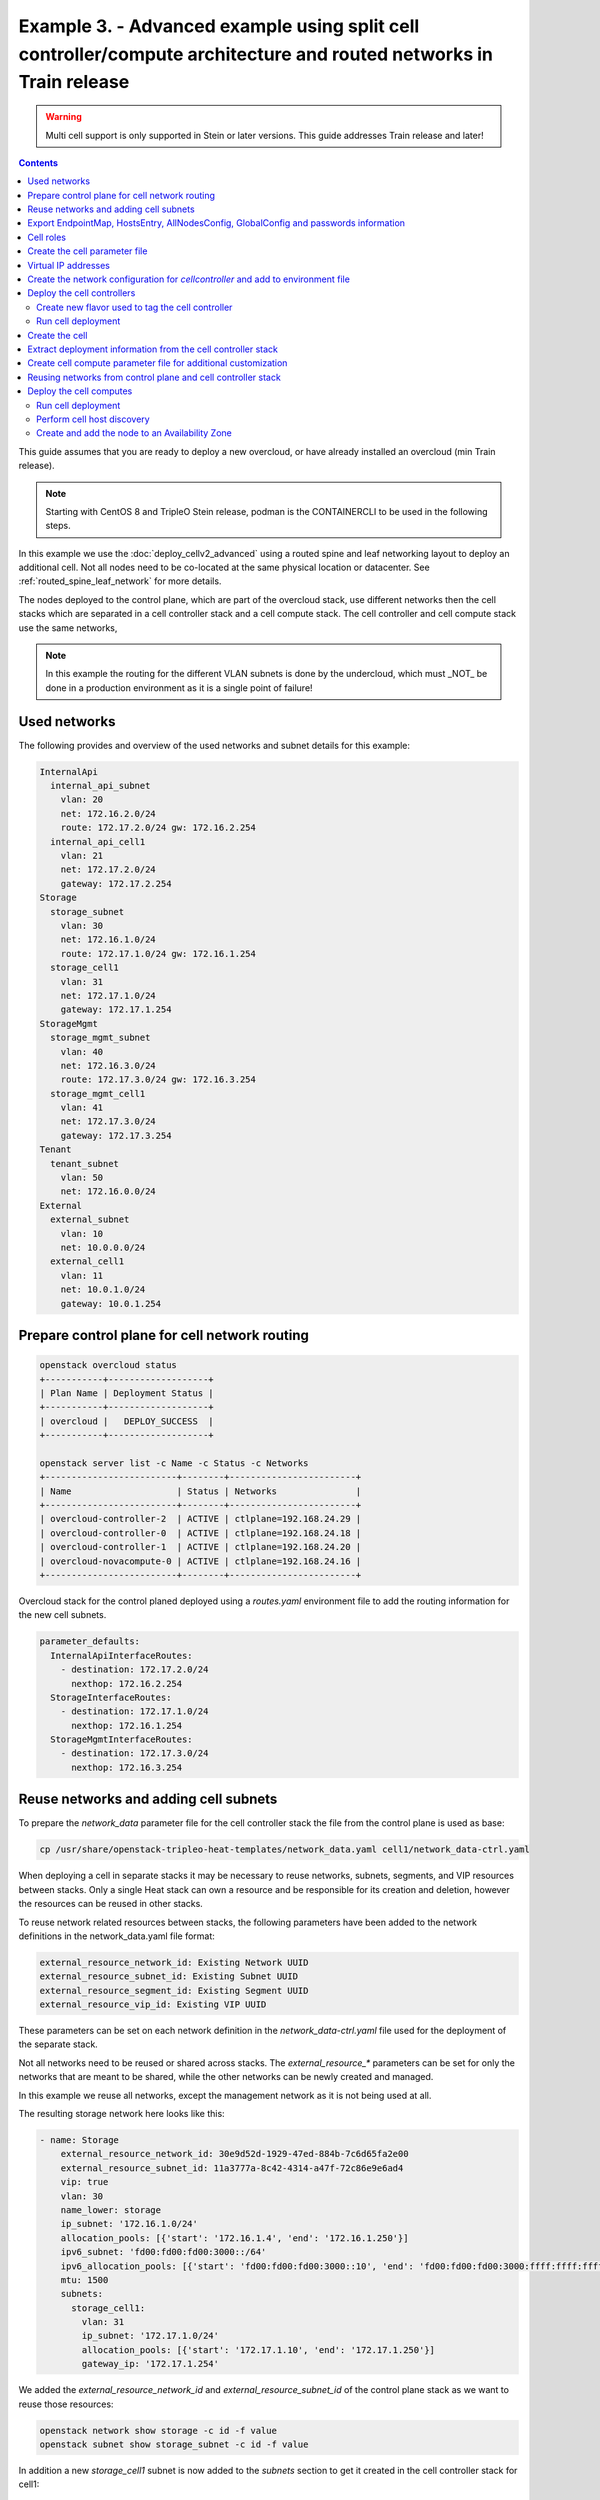 Example 3. - Advanced example using split cell controller/compute architecture and routed networks in Train release
===================================================================================================================

.. warning::
  Multi cell support is only supported in Stein or later versions.
  This guide addresses Train release and later!

.. contents::
  :depth: 3
  :backlinks: none

This guide assumes that you are ready to deploy a new overcloud, or have
already installed an overcloud (min Train release).

.. note::

  Starting with CentOS 8 and TripleO Stein release, podman is the CONTAINERCLI
  to be used in the following steps.

In this example we use the :doc:`deploy_cellv2_advanced` using a routed spine and
leaf networking layout to deploy an additional cell. Not all nodes need
to be co-located at the same physical location or datacenter. See
:ref:`routed_spine_leaf_network` for more details.

The nodes deployed to the control plane, which are part of the overcloud stack,
use different networks then the cell stacks which are separated in a cell
controller stack and a cell compute stack. The cell controller and cell compute
stack use the same networks,

.. note::

  In this example the routing for the different VLAN subnets is done by
  the undercloud, which must _NOT_ be done in a production environment
  as it is a single point of failure!

Used networks
^^^^^^^^^^^^^
The following provides and overview of the used networks and subnet
details for this example:

.. code-block:: yaml

  InternalApi
    internal_api_subnet
      vlan: 20
      net: 172.16.2.0/24
      route: 172.17.2.0/24 gw: 172.16.2.254
    internal_api_cell1
      vlan: 21
      net: 172.17.2.0/24
      gateway: 172.17.2.254
  Storage
    storage_subnet
      vlan: 30
      net: 172.16.1.0/24
      route: 172.17.1.0/24 gw: 172.16.1.254
    storage_cell1
      vlan: 31
      net: 172.17.1.0/24
      gateway: 172.17.1.254
  StorageMgmt
    storage_mgmt_subnet
      vlan: 40
      net: 172.16.3.0/24
      route: 172.17.3.0/24 gw: 172.16.3.254
    storage_mgmt_cell1
      vlan: 41
      net: 172.17.3.0/24
      gateway: 172.17.3.254
  Tenant
    tenant_subnet
      vlan: 50
      net: 172.16.0.0/24
  External
    external_subnet
      vlan: 10
      net: 10.0.0.0/24
    external_cell1
      vlan: 11
      net: 10.0.1.0/24
      gateway: 10.0.1.254

Prepare control plane for cell network routing
^^^^^^^^^^^^^^^^^^^^^^^^^^^^^^^^^^^^^^^^^^^^^^

.. code-block:: bash

  openstack overcloud status
  +-----------+-------------------+
  | Plan Name | Deployment Status |
  +-----------+-------------------+
  | overcloud |   DEPLOY_SUCCESS  |
  +-----------+-------------------+

  openstack server list -c Name -c Status -c Networks
  +-------------------------+--------+------------------------+
  | Name                    | Status | Networks               |
  +-------------------------+--------+------------------------+
  | overcloud-controller-2  | ACTIVE | ctlplane=192.168.24.29 |
  | overcloud-controller-0  | ACTIVE | ctlplane=192.168.24.18 |
  | overcloud-controller-1  | ACTIVE | ctlplane=192.168.24.20 |
  | overcloud-novacompute-0 | ACTIVE | ctlplane=192.168.24.16 |
  +-------------------------+--------+------------------------+

Overcloud stack for the control planed deployed using a `routes.yaml`
environment file to add the routing information for the new cell
subnets.

.. code-block:: yaml

  parameter_defaults:
    InternalApiInterfaceRoutes:
      - destination: 172.17.2.0/24
        nexthop: 172.16.2.254
    StorageInterfaceRoutes:
      - destination: 172.17.1.0/24
        nexthop: 172.16.1.254
    StorageMgmtInterfaceRoutes:
      - destination: 172.17.3.0/24
        nexthop: 172.16.3.254

Reuse networks and adding cell subnets
^^^^^^^^^^^^^^^^^^^^^^^^^^^^^^^^^^^^^^
To prepare the  `network_data` parameter file for the cell controller stack
the file from the control plane is used as base:

.. code-block:: bash

  cp /usr/share/openstack-tripleo-heat-templates/network_data.yaml cell1/network_data-ctrl.yaml

When deploying a cell in separate stacks it may be necessary to reuse networks,
subnets, segments, and VIP resources between stacks. Only a single Heat stack
can own a resource and be responsible for its creation and deletion, however
the resources can be reused in other stacks.

To reuse network related resources between stacks, the following parameters have
been added to the network definitions in the network_data.yaml file format:

.. code-block:: yaml

  external_resource_network_id: Existing Network UUID
  external_resource_subnet_id: Existing Subnet UUID
  external_resource_segment_id: Existing Segment UUID
  external_resource_vip_id: Existing VIP UUID

These parameters can be set on each network definition in the `network_data-ctrl.yaml`
file used for the deployment of the separate stack.

Not all networks need to be reused or shared across stacks. The `external_resource_*`
parameters can be set for only the networks that are meant to be shared, while
the other networks can be newly created and managed.

In this example we reuse all networks, except the management network as it is
not being used at all.

The resulting storage network here looks like this:

.. code-block::

  - name: Storage
      external_resource_network_id: 30e9d52d-1929-47ed-884b-7c6d65fa2e00
      external_resource_subnet_id: 11a3777a-8c42-4314-a47f-72c86e9e6ad4
      vip: true
      vlan: 30
      name_lower: storage
      ip_subnet: '172.16.1.0/24'
      allocation_pools: [{'start': '172.16.1.4', 'end': '172.16.1.250'}]
      ipv6_subnet: 'fd00:fd00:fd00:3000::/64'
      ipv6_allocation_pools: [{'start': 'fd00:fd00:fd00:3000::10', 'end': 'fd00:fd00:fd00:3000:ffff:ffff:ffff:fffe'}]
      mtu: 1500
      subnets:
        storage_cell1:
          vlan: 31
          ip_subnet: '172.17.1.0/24'
          allocation_pools: [{'start': '172.17.1.10', 'end': '172.17.1.250'}]
          gateway_ip: '172.17.1.254'

We added the `external_resource_network_id` and `external_resource_subnet_id` of
the control plane stack as we want to reuse those resources:

.. code-block:: bash

  openstack network show storage -c id -f value
  openstack subnet show storage_subnet -c id -f value

In addition a new `storage_cell1` subnet is now added to the `subnets` section
to get it created in the cell controller stack for cell1:

.. code-block::

  subnets:
    storage_cell1:
      vlan: 31
      ip_subnet: '172.17.1.0/24'
      allocation_pools: [{'start': '172.17.1.10', 'end': '172.17.1.250'}]
      gateway_ip: '172.17.1.254'

.. note::

  In this example no Management network is used, therefore it was removed.

Full networks data example:

.. code-block::

  - name: Storage
    external_resource_network_id: 30e9d52d-1929-47ed-884b-7c6d65fa2e00
    external_resource_subnet_id: 11a3777a-8c42-4314-a47f-72c86e9e6ad4
    vip: true
    vlan: 30
    name_lower: storage
    ip_subnet: '172.16.1.0/24'
    allocation_pools: [{'start': '172.16.1.4', 'end': '172.16.1.250'}]
    ipv6_subnet: 'fd00:fd00:fd00:3000::/64'
    ipv6_allocation_pools: [{'start': 'fd00:fd00:fd00:3000::10', 'end': 'fd00:fd00:fd00:3000:ffff:ffff:ffff:fffe'}]
    mtu: 1500
    subnets:
      storage_cell1:
        vlan: 31
        ip_subnet: '172.17.1.0/24'
        allocation_pools: [{'start': '172.17.1.10', 'end': '172.17.1.250'}]
        gateway_ip: '172.17.1.254'
  - name: StorageMgmt
    name_lower: storage_mgmt
    external_resource_network_id: 29e85314-2177-4cbd-aac8-6faf2a3f7031
    external_resource_subnet_id: 01c0a75e-e62f-445d-97ad-b98a141d6082
    vip: true
    vlan: 40
    ip_subnet: '172.16.3.0/24'
    allocation_pools: [{'start': '172.16.3.4', 'end': '172.16.3.250'}]
    ipv6_subnet: 'fd00:fd00:fd00:4000::/64'
    ipv6_allocation_pools: [{'start': 'fd00:fd00:fd00:4000::10', 'end': 'fd00:fd00:fd00:4000:ffff:ffff:ffff:fffe'}]
    mtu: 1500
    subnets:
      storage_mgmt_cell1:
        vlan: 41
        ip_subnet: '172.17.3.0/24'
        allocation_pools: [{'start': '172.17.3.10', 'end': '172.17.3.250'}]
        gateway_ip: '172.17.3.254'
  - name: InternalApi
    name_lower: internal_api
    external_resource_network_id: 5eb79743-7ff4-4f68-9904-6e9c36fbaaa6
    external_resource_subnet_id: dbc24086-0aa7-421d-857d-4e3956adec10
    vip: true
    vlan: 20
    ip_subnet: '172.16.2.0/24'
    allocation_pools: [{'start': '172.16.2.4', 'end': '172.16.2.250'}]
    ipv6_subnet: 'fd00:fd00:fd00:2000::/64'
    ipv6_allocation_pools: [{'start': 'fd00:fd00:fd00:2000::10', 'end': 'fd00:fd00:fd00:2000:ffff:ffff:ffff:fffe'}]
    mtu: 1500
    subnets:
      internal_api_cell1:
        vlan: 21
        ip_subnet: '172.17.2.0/24'
        allocation_pools: [{'start': '172.17.2.10', 'end': '172.17.2.250'}]
        gateway_ip: '172.17.2.254'
  - name: Tenant
    external_resource_network_id: ee83d0fb-3bf1-47f2-a02b-ef5dc277afae
    external_resource_subnet_id: 0b6030ae-8445-4480-ab17-dd4c7c8fa64b
    vip: false  # Tenant network does not use VIPs
    name_lower: tenant
    vlan: 50
    ip_subnet: '172.16.0.0/24'
    allocation_pools: [{'start': '172.16.0.4', 'end': '172.16.0.250'}]
    ipv6_subnet: 'fd00:fd00:fd00:5000::/64'
    ipv6_allocation_pools: [{'start': 'fd00:fd00:fd00:5000::10', 'end': 'fd00:fd00:fd00:5000:ffff:ffff:ffff:fffe'}]
    mtu: 1500
  - name: External
    external_resource_network_id: 89b7b481-f609-45e7-ad5e-e006553c1d3a
    external_resource_subnet_id: dd84112d-2129-430c-a8c2-77d2dee05af2
    vip: true
    name_lower: external
    vlan: 10
    ip_subnet: '10.0.0.0/24'
    allocation_pools: [{'start': '10.0.0.4', 'end': '10.0.0.250'}]
    gateway_ip: '10.0.0.1'
    ipv6_subnet: '2001:db8:fd00:1000::/64'
    ipv6_allocation_pools: [{'start': '2001:db8:fd00:1000::10', 'end': '2001:db8:fd00:1000:ffff:ffff:ffff:fffe'}]
    gateway_ipv6: '2001:db8:fd00:1000::1'
    mtu: 1500
    subnets:
      external_cell1:
        vlan: 11
        ip_subnet: '10.0.1.0/24'
        allocation_pools: [{'start': '10.0.1.10', 'end': '10.0.1.250'}]
        gateway_ip: '10.0.1.254'

.. note:

  When not sharing networks between stacks, each network defined in `network_data*.yaml`
  must have a unique name across all deployed stacks. This requirement is necessary
  since regardless of the stack, all networks are created in the same tenant in
  Neutron on the undercloud.

Export EndpointMap, HostsEntry, AllNodesConfig, GlobalConfig and passwords information
^^^^^^^^^^^^^^^^^^^^^^^^^^^^^^^^^^^^^^^^^^^^^^^^^^^^^^^^^^^^^^^^^^^^^^^^^^^^^^^^^^^^^^
Follow the steps as explained in :ref:`cell_export_overcloud_info` on how to
export the required data from the overcloud stack.

Cell roles
^^^^^^^^^^
Modify the cell roles file to use new subnets for `InternalApi`, `Storage`,
`StorageMgmt` and `External` for cell controller and compute:

.. code-block:: bash

  openstack overcloud roles generate --roles-path \
  /usr/share/openstack-tripleo-heat-templates/roles \
  -o $DIR/cell_roles_data.yaml Compute CellController

For each role modify the subnets to match what got defined in the previous step
in `cell1/network_data-ctrl.yaml`:

.. code-block::

  - name: Compute
    description: |
      Basic Compute Node role
    CountDefault: 1
    # Create external Neutron bridge (unset if using ML2/OVS without DVR)
    tags:
      - external_bridge
    networks:
      InternalApi:
        subnet: internal_api_cell1
      Tenant:
        subnet: tenant_subnet
      Storage:
        subnet: storage_cell1
  ...
  - name: CellController
      description: |
        CellController role for the nova cell_v2 controller services
      CountDefault: 1
      tags:
        - primary
        - controller
      networks:
        External:
          subnet: external_cell1
        InternalApi:
          subnet: internal_api_cell1
        Storage:
          subnet: storage_cell1
        StorageMgmt:
          subnet: storage_mgmt_cell1
        Tenant:
          subnet: tenant_subnet

Create the cell parameter file
^^^^^^^^^^^^^^^^^^^^^^^^^^^^^^
Each cell has some mandatory parameters which need to be set using an
environment file.
Add the following content into a parameter file for the cell, e.g. `cell1/cell1.yaml`:

.. code-block:: yaml

  parameter_defaults:
    # new CELL Parameter to reflect that this is an additional CELL
    NovaAdditionalCell: True

    # The DNS names for the VIPs for the cell
    CloudName: cell1.ooo.test
    CloudNameInternal: cell1.internalapi.ooo.test
    CloudNameStorage: cell1.storage.ooo.test
    CloudNameStorageManagement: cell1.storagemgmt.ooo.test
    CloudNameCtlplane: cell1.ctlplane.ooo.test

    # Flavors used for the cell controller and computes
    OvercloudCellControllerFlavor: cellcontroller
    OvercloudComputeFlavor: compute

    # number of controllers/computes in the cell
    CellControllerCount: 3
    ComputeCount: 0

    # Compute names need to be uniq, make sure to have a uniq
    # hostname format for cell nodes
    ComputeHostnameFormat: 'cell1-compute-%index%'

    # default gateway
    ControlPlaneStaticRoutes:
      - ip_netmask: 0.0.0.0/0
        next_hop: 192.168.24.1
        default: true
    DnsServers:
      - x.x.x.x

Virtual IP addresses
^^^^^^^^^^^^^^^^^^^^
The cell controller is hosting VIP’s (Virtual IP addresses) and is not using
the base subnet of one or more networks, therefore additional overrides to the
`VipSubnetMap` are required to ensure VIP’s are created on the subnet associated
with the L2 network segment the controller nodes is connected to.

Add a `VipSubnetMap` to the `cell1/cell1.yaml` or a new parameter file to
point the VIPs to the correct subnet:

.. code-block:: yaml

  parameter_defaults:
    VipSubnetMap:
      InternalApi: internal_api_cell1
      Storage: storage_cell1
      StorageMgmt: storage_mgmt_cell1
      External: external_cell1

Create the network configuration for `cellcontroller` and add to environment file
^^^^^^^^^^^^^^^^^^^^^^^^^^^^^^^^^^^^^^^^^^^^^^^^^^^^^^^^^^^^^^^^^^^^^^^^^^^^^^^^^
Depending on the network configuration of the used hardware and network
architecture it is required to register a resource for the `CellController`
role in `cell1/cell1.yaml`.

.. code-block:: yaml

  resource_registry:
    OS::TripleO::CellController::Net::SoftwareConfig: cell1/single-nic-vlans/controller.yaml
    OS::TripleO::Compute::Net::SoftwareConfig: cell1/single-nic-vlans/compute.yaml

.. note::

  For details on network configuration consult :ref:`network_isolation` guide, chapter *Customizing the Interface Templates*.

Deploy the cell controllers
^^^^^^^^^^^^^^^^^^^^^^^^^^^
Create new flavor used to tag the cell controller
_________________________________________________
Follow the instructions in :ref:`cell_create_flavor_and_tag` on how to create
a new flavor and tag the cell controller.

Run cell deployment
___________________
To deploy the overcloud we can use use the same `overcloud deploy` command as
it was used to deploy the `overcloud` stack and add the created export
environment files:

.. code-block:: bash

    openstack overcloud deploy \
      --templates /usr/share/openstack-tripleo-heat-templates \
      -e ... additional environment files used for overcloud stack, like container
        prepare parameters, or other specific parameters for the cell
      ...
      --stack cell1-ctrl \
      -n $HOME/$DIR/network_data-ctrl.yaml \
      -r $HOME/$DIR/cell_roles_data.yaml \
      -e $HOME/$DIR/cell1-ctrl-input.yaml \
      -e $HOME/$DIR/cell1.yaml

Wait for the deployment to finish:

.. code-block:: bash

  openstack stack list

  +--------------------------------------+------------+----------------------------------+-----------------+----------------------+----------------------+
  | ID                                   | Stack Name | Project                          | Stack Status    | Creation Time        | Updated Time         |
  +--------------------------------------+------------+----------------------------------+-----------------+----------------------+----------------------+
  | 6403ed94-7c8f-47eb-bdb8-388a5ac7cb20 | cell1-ctrl | f7736589861c47d8bbf1ecd29f02823d | CREATE_COMPLETE | 2019-08-15T14:46:32Z | None                 |
  | 925a2875-fbbb-41fd-bb06-bf19cded2510 | overcloud  | f7736589861c47d8bbf1ecd29f02823d | UPDATE_COMPLETE | 2019-08-13T10:43:20Z | 2019-08-15T10:13:41Z |
  +--------------------------------------+------------+----------------------------------+-----------------+----------------------+----------------------+

Create the cell
^^^^^^^^^^^^^^^
As in :ref:`cell_create_cell` create the cell, but we can skip the final host
discovery step as the computes are note yet deployed.


Extract deployment information from the cell controller stack
^^^^^^^^^^^^^^^^^^^^^^^^^^^^^^^^^^^^^^^^^^^^^^^^^^^^^^^^^^^^^
Follow the steps explained in :ref:`cell_export_cell_controller_info` on
how to export the required input data from the cell controller stack.

Create cell compute parameter file for additional customization
^^^^^^^^^^^^^^^^^^^^^^^^^^^^^^^^^^^^^^^^^^^^^^^^^^^^^^^^^^^^^^^
Create the `cell1/cell1-cmp.yaml` parameter file to overwrite settings
which are different from the cell controller stack.

.. code-block:: yaml

  parameter_defaults:
    # number of controllers/computes in the cell
    CellControllerCount: 0
    ComputeCount: 1

The above file overwrites the values from `cell1/cell1.yaml` to not deploy
a controller in the cell compute stack. Since the cell compute stack uses
the same role file the default `CellControllerCount` is 1.

Reusing networks from control plane and cell controller stack
^^^^^^^^^^^^^^^^^^^^^^^^^^^^^^^^^^^^^^^^^^^^^^^^^^^^^^^^^^^^^
For the cell compute stack we reuse the networks from the control plane
stack and the subnet from the cell controller stack. Therefore references
to the external resources for network, subnet, segment and vip are required:

.. code-block:: bash

  cp cell1/network_data-ctrl.yaml cell1/network_data-cmp.yaml

The storage network definition in `cell1/network_data-cmp.yaml` looks
like this:

.. code-block::

  - name: Storage
    external_resource_network_id: 30e9d52d-1929-47ed-884b-7c6d65fa2e00
    external_resource_subnet_id: 11a3777a-8c42-4314-a47f-72c86e9e6ad4
    external_resource_vip_id: 4ed73ea9-4cf6-42c1-96a5-e32b415c738f
    vip: true
    vlan: 30
    name_lower: storage
    ip_subnet: '172.16.1.0/24'
    allocation_pools: [{'start': '172.16.1.4', 'end': '172.16.1.250'}]
    ipv6_subnet: 'fd00:fd00:fd00:3000::/64'
    ipv6_allocation_pools: [{'start': 'fd00:fd00:fd00:3000::10', 'end': 'fd00:fd00:fd00:3000:ffff:ffff:ffff:fffe'}]
    mtu: 1500
    subnets:
      storage_cell1:
        vlan: 31
        ip_subnet: '172.17.1.0/24'
        allocation_pools: [{'start': '172.17.1.10', 'end': '172.17.1.250'}]
        gateway_ip: '172.17.1.254'
        external_resource_subnet_id: 7930635d-d1d5-4699-b318-00233c73ed6b
        external_resource_segment_id: 730769f8-e78f-42a3-9dd4-367a212e49ff

Previously we already added the `external_resource_network_id` and `external_resource_subnet_id`
for the network in the upper level hierarchy.

In addition we add the `external_resource_vip_id` of the VIP of the stack which
should be reused for this network (Storage).

Important is that the `external_resource_vip_id` for the InternalApi points
the the VIP of the cell controller stack!

.. code-block:: bash

  openstack port show <id storage_virtual_ip overcloud stack> -c id -f value

In the `storage_cell1` subnet section we add the `external_resource_subnet_id`
and `external_resource_segment_id` of the cell controller stack:

.. code-block:: yaml

  storage_cell1:
    vlan: 31
    ip_subnet: '172.17.1.0/24'
    allocation_pools: [{'start': '172.17.1.10', 'end': '172.17.1.250'}]
    gateway_ip: '172.17.1.254'
    external_resource_subnet_id: 7930635d-d1d5-4699-b318-00233c73ed6b
    external_resource_segment_id: 730769f8-e78f-42a3-9dd4-367a212e49ff

.. code-block:: bash

  openstack subnet show storage_cell1 -c id -f value
  openstack network segment show storage_storage_cell1 -c id -f value

Full networks data example for the compute stack:
 
.. code-block::

  - name: Storage
    external_resource_network_id: 30e9d52d-1929-47ed-884b-7c6d65fa2e00
    external_resource_subnet_id: 11a3777a-8c42-4314-a47f-72c86e9e6ad4
    external_resource_vip_id: 4ed73ea9-4cf6-42c1-96a5-e32b415c738f
    vip: true
    vlan: 30
    name_lower: storage
    ip_subnet: '172.16.1.0/24'
    allocation_pools: [{'start': '172.16.1.4', 'end': '172.16.1.250'}]
    ipv6_subnet: 'fd00:fd00:fd00:3000::/64'
    ipv6_allocation_pools: [{'start': 'fd00:fd00:fd00:3000::10', 'end': 'fd00:fd00:fd00:3000:ffff:ffff:ffff:fffe'}]
    mtu: 1500
    subnets:
      storage_cell1:
        vlan: 31
        ip_subnet: '172.17.1.0/24'
        allocation_pools: [{'start': '172.17.1.10', 'end': '172.17.1.250'}]
        gateway_ip: '172.17.1.254'
        external_resource_subnet_id: 7930635d-d1d5-4699-b318-00233c73ed6b
        external_resource_segment_id: 730769f8-e78f-42a3-9dd4-367a212e49ff
  - name: StorageMgmt
    name_lower: storage_mgmt
    external_resource_network_id: 29e85314-2177-4cbd-aac8-6faf2a3f7031
    external_resource_subnet_id: 01c0a75e-e62f-445d-97ad-b98a141d6082
    external_resource_segment_id: 4b4f6f83-f031-4495-84c5-7422db1729d5
    vip: true
    vlan: 40
    ip_subnet: '172.16.3.0/24'
    allocation_pools: [{'start': '172.16.3.4', 'end': '172.16.3.250'}]
    ipv6_subnet: 'fd00:fd00:fd00:4000::/64'
    ipv6_allocation_pools: [{'start': 'fd00:fd00:fd00:4000::10', 'end': 'fd00:fd00:fd00:4000:ffff:ffff:ffff:fffe'}]
    mtu: 1500
    subnets:
      storage_mgmt_cell1:
        vlan: 41
        ip_subnet: '172.17.3.0/24'
        allocation_pools: [{'start': '172.17.3.10', 'end': '172.17.3.250'}]
        gateway_ip: '172.17.3.254'
        external_resource_subnet_id: de9233d4-53a3-485d-8433-995a9057383f
        external_resource_segment_id: 2400718d-7fbd-4227-8318-245747495241
  - name: InternalApi
    name_lower: internal_api
    external_resource_network_id: 5eb79743-7ff4-4f68-9904-6e9c36fbaaa6
    external_resource_subnet_id: dbc24086-0aa7-421d-857d-4e3956adec10
    external_resource_vip_id: 1a287ad7-e574-483a-8288-e7c385ee88a0
    vip: true
    vlan: 20
    ip_subnet: '172.16.2.0/24'
    allocation_pools: [{'start': '172.16.2.4', 'end': '172.16.2.250'}]
    ipv6_subnet: 'fd00:fd00:fd00:2000::/64'
    ipv6_allocation_pools: [{'start': 'fd00:fd00:fd00:2000::10', 'end': 'fd00:fd00:fd00:2000:ffff:ffff:ffff:fffe'}]
    mtu: 1500
    subnets:
      internal_api_cell1:
        external_resource_subnet_id: 16b8cf48-6ca1-4117-ad90-3273396cb41d
        external_resource_segment_id: b310daec-7811-46be-a958-a05a5b0569ef
        vlan: 21
        ip_subnet: '172.17.2.0/24'
        allocation_pools: [{'start': '172.17.2.10', 'end': '172.17.2.250'}]
        gateway_ip: '172.17.2.254'
  - name: Tenant
    external_resource_network_id: ee83d0fb-3bf1-47f2-a02b-ef5dc277afae
    external_resource_subnet_id: 0b6030ae-8445-4480-ab17-dd4c7c8fa64b
    vip: false  # Tenant network does not use VIPs
    name_lower: tenant
    vlan: 50
    ip_subnet: '172.16.0.0/24'
    allocation_pools: [{'start': '172.16.0.4', 'end': '172.16.0.250'}]
    ipv6_subnet: 'fd00:fd00:fd00:5000::/64'
    ipv6_allocation_pools: [{'start': 'fd00:fd00:fd00:5000::10', 'end': 'fd00:fd00:fd00:5000:ffff:ffff:ffff:fffe'}]
    mtu: 1500
  - name: External
    external_resource_network_id: 89b7b481-f609-45e7-ad5e-e006553c1d3a
    external_resource_subnet_id: dd84112d-2129-430c-a8c2-77d2dee05af2
    external_resource_vip_id: b7a0606d-f598-4dc6-9e85-e023c64fd20b
    vip: true
    name_lower: external
    vlan: 10
    ip_subnet: '10.0.0.0/24'
    allocation_pools: [{'start': '10.0.0.4', 'end': '10.0.0.250'}]
    gateway_ip: '10.0.0.1'
    ipv6_subnet: '2001:db8:fd00:1000::/64'
    ipv6_allocation_pools: [{'start': '2001:db8:fd00:1000::10', 'end': '2001:db8:fd00:1000:ffff:ffff:ffff:fffe'}]
    gateway_ipv6: '2001:db8:fd00:1000::1'
    mtu: 1500
    subnets:
      external_cell1:
        vlan: 11
        ip_subnet: '10.0.1.0/24'
        allocation_pools: [{'start': '10.0.1.10', 'end': '10.0.1.250'}]
        gateway_ip: '10.0.1.254'
        external_resource_subnet_id: 81ac9bc2-4fbe-40be-ac0e-9aa425799626
        external_resource_segment_id: 8a877c1f-cb47-40dd-a906-6731f042e544

Deploy the cell computes
^^^^^^^^^^^^^^^^^^^^^^^^

Run cell deployment
___________________
To deploy the overcloud we can use use the same `overcloud deploy` command as
it was used to deploy the `cell1-ctrl` stack and add the created export
environment files:

.. code-block:: bash

    openstack overcloud deploy \
      --templates /usr/share/openstack-tripleo-heat-templates \
      -e ... additional environment files used for overcloud stack, like container
        prepare parameters, or other specific parameters for the cell
      ...
      --stack cell1-cmp \
      -r $HOME/$DIR/cell_roles_data.yaml \
      -n $HOME/$DIR/network_data-cmp.yaml \
      -e $HOME/$DIR/cell1-ctrl-input.yaml \
      -e $HOME/$DIR/cell1-cmp-input.yaml \
      -e $HOME/$DIR/cell1.yaml \
      -e $HOME/$DIR/cell1-cmp.yaml

Wait for the deployment to finish:

.. code-block:: bash

  openstack stack list
  +--------------------------------------+------------+----------------------------------+--------------------+----------------------+----------------------+
  | ID                                   | Stack Name | Project                          | Stack Status       | Creation Time        | Updated Time         |
  +--------------------------------------+------------+----------------------------------+--------------------+----------------------+----------------------+
  | 12e86ea6-3725-482a-9b05-b283378dcf30 | cell1-cmp  | f7736589861c47d8bbf1ecd29f02823d | CREATE_COMPLETE    | 2019-08-15T15:57:19Z | None                 |
  | 6403ed94-7c8f-47eb-bdb8-388a5ac7cb20 | cell1-ctrl | f7736589861c47d8bbf1ecd29f02823d | CREATE_COMPLETE    | 2019-08-15T14:46:32Z | None                 |
  | 925a2875-fbbb-41fd-bb06-bf19cded2510 | overcloud  | f7736589861c47d8bbf1ecd29f02823d | UPDATE_COMPLETE    | 2019-08-13T10:43:20Z | 2019-08-15T10:13:41Z |
  +--------------------------------------+------------+----------------------------------+--------------------+----------------------+----------------------+

Perform cell host discovery
___________________________
The final step is to discover the computes deployed in the cell. Run the host discovery
as explained in :ref:`cell_host_discovery`.

Create and add the node to an Availability Zone
_______________________________________________
After a cell got provisioned, it is required to create an availability zone for the
compute stack, it is not enough to just create an availability zone for the complete
cell. In this used case we want to make sure an instance created in the compute group,
stays in it when performing a migration. Check :ref:`cell_availability_zone` on more
about how to create an availability zone and add the node.

After that the cell is deployed and can be used.

.. note::

  Migrating instances between cells is not supported. To move an instance to
  a different cell it needs to be re-created in the new target cell.
